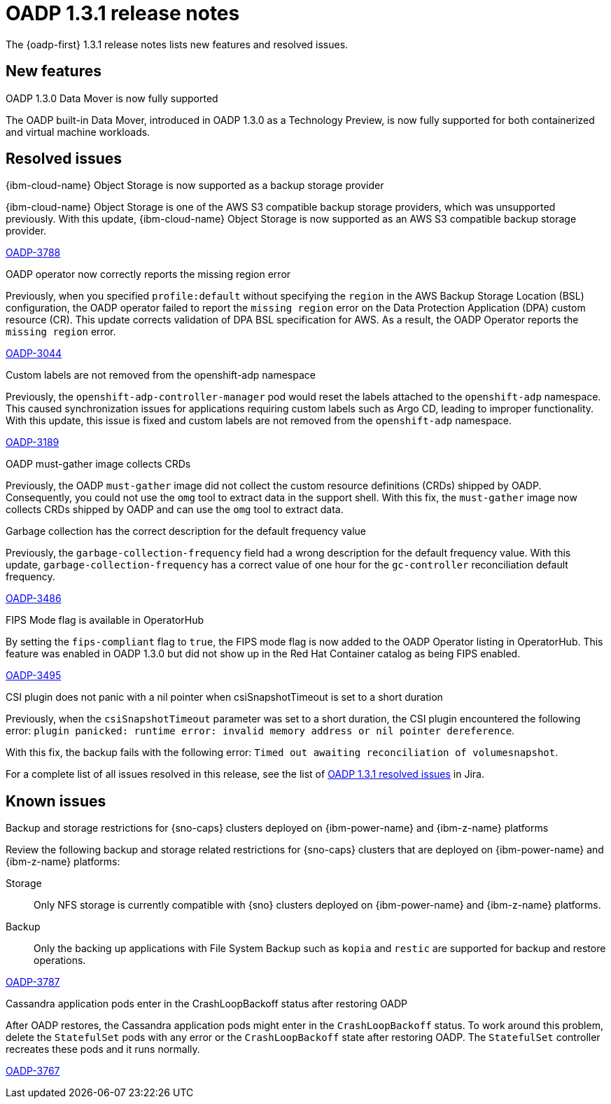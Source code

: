 // Module included in the following assemblies:
//
// * backup_and_restore/oadp-release-notes-1-3.adoc

:_mod-docs-content-type: REFERENCE
[id="oadp-release-notes-1-3-1_{context}"]
= OADP 1.3.1 release notes

The {oadp-first} 1.3.1 release notes lists new features and resolved issues.

[id="new-features-1-3-1_{context}"]
== New features

.OADP 1.3.0 Data Mover is now fully supported

The OADP built-in Data Mover, introduced in OADP 1.3.0 as a Technology Preview, is now fully supported for both containerized and virtual machine workloads.

[id="resolved-issues-1-3-1_{context}"]
== Resolved issues

.{ibm-cloud-name} Object Storage is now supported as a backup storage provider

{ibm-cloud-name} Object Storage is one of the AWS S3 compatible backup storage providers, which was unsupported previously.
With this update, {ibm-cloud-name} Object Storage is now supported as an AWS S3 compatible backup storage provider.

link:https://issues.redhat.com/browse/OADP-3788[OADP-3788]

.OADP operator now correctly reports the missing region error

Previously, when you specified `profile:default` without specifying the `region` in the AWS Backup Storage Location (BSL) configuration, the OADP operator failed to report the `missing region` error on the Data Protection Application (DPA) custom resource (CR). This update corrects validation of DPA BSL specification for AWS. As a result, the OADP Operator reports the `missing region` error.

link:https://issues.redhat.com/browse/OADP-3044[OADP-3044]

.Custom labels are not removed from the openshift-adp namespace

Previously, the `openshift-adp-controller-manager` pod would reset the labels attached to the `openshift-adp` namespace. This caused synchronization issues for applications requiring custom labels such as Argo CD, leading to improper functionality. With this update, this issue is fixed and custom labels are not removed from the `openshift-adp` namespace.

link:https://issues.redhat.com/browse/OADP-3189[OADP-3189]

.OADP must-gather image collects CRDs

Previously, the OADP `must-gather` image did not collect the custom resource definitions (CRDs) shipped by OADP. Consequently, you could not use the `omg` tool to extract data in the support shell.
With this fix, the `must-gather` image now collects CRDs shipped by OADP and can use the `omg` tool to extract data.

// RH employee only - link:https://issues.redhat.com/browse/OADP-3229[OADP-3229]

.Garbage collection has the correct description for the default frequency value

Previously, the `garbage-collection-frequency` field had a wrong description for the default frequency value. With this update, `garbage-collection-frequency` has a correct value of one hour for the `gc-controller` reconciliation default frequency.

link:https://issues.redhat.com/browse/OADP-3486[OADP-3486]

.FIPS Mode flag is available in OperatorHub

By setting the `fips-compliant` flag to `true`, the FIPS mode flag is now added to the OADP Operator listing in OperatorHub. This feature was enabled in OADP 1.3.0 but did not show up in the Red Hat Container catalog as being FIPS enabled.

link:https://issues.redhat.com/browse/OADP-3495[OADP-3495]

.CSI plugin does not panic with a nil pointer when csiSnapshotTimeout is set to a short duration

Previously, when the `csiSnapshotTimeout` parameter was set to a short duration, the CSI plugin encountered the following error: `plugin panicked: runtime error: invalid memory address or nil pointer dereference`.

With this fix, the backup fails with the following error: `Timed out awaiting reconciliation of volumesnapshot`.

// RH employee only - link:https://issues.redhat.com/browse/OADP-3069[OADP-3069]


For a complete list of all issues resolved in this release, see the list of link:https://issues.redhat.com/issues/?filter=12432794[OADP 1.3.1 resolved issues] in Jira.

[id="known-issues-1-3-1_{context}"]
== Known issues

.Backup and storage restrictions for {sno-caps} clusters deployed on {ibm-power-name} and {ibm-z-name} platforms

Review the following backup and storage related restrictions for {sno-caps} clusters that are deployed on {ibm-power-name} and {ibm-z-name} platforms:

Storage:: Only NFS storage is currently compatible with {sno} clusters deployed on {ibm-power-name} and {ibm-z-name} platforms.
Backup:: Only the backing up applications with File System Backup such as `kopia` and `restic` are supported for backup and restore operations.

link:https://issues.redhat.com/browse/OADP-3787[OADP-3787]

.Cassandra application pods enter in the CrashLoopBackoff status after restoring OADP

After OADP restores, the Cassandra application pods might enter in the `CrashLoopBackoff` status. To work around this problem, delete the `StatefulSet` pods with any error or the `CrashLoopBackoff` state after restoring OADP. The `StatefulSet` controller recreates these pods and it runs normally.

link:https://issues.redhat.com/browse/OADP-3767[OADP-3767]
